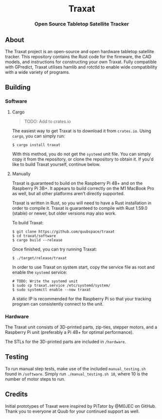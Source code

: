 #+BEGIN_HTML
<div id="traxat-logo" align="center">
    <br />
    <img src="images/logo.svg" alt="Traxat Logo" width="225" height="225"/>
    <h1>Traxat</h1>
    <h3>Open Source Tabletop Satellite Tracker</h3>
</div>

<div id="badges" align="center">

  <a href="https://github.com/quubspace/traxat/actions/workflows/software.yml">
    <img src="https://github.com/quubspace/traxat/actions/workflows/software.yml/badge.svg?branch=main" alt="GitHub Workflow Status"/>
  </a>

</div>
#+END_HTML

** About
The Traxat project is an open-source and open hardware tabletop satellite tracker.
This repository contains the Rust code for the firmware, the CAD models, and
instructions for constructing your own Traxat. Fully compatible with GPredict,
Traxat utilises hamlib and rotctld to enable wide compatibility with a wide
variety of programs.

** Building
*** Software
**** Cargo
#+BEGIN_QUOTE
        TODO: Add to crates.io
#+END_QUOTE

The easiest way to get Traxat is to download it from ~crates.io~. Using ~cargo~,
you can simply run:

#+BEGIN_SRC shell
$ cargo install traxat
#+END_SRC

With this method, you do not get the ~systemd~ unit file. You can simply copy it
from the repository, or clone the repository to obtain it. If you'd like to
build Traxat yourself, continue below.

**** Manually
Traxat is guaranteed to build on the Raspberry Pi 4B+ and on the Raspberry Pi
3B+. It appears to build correctly on the M1 MacBook Pro as well, but all other
platforms aren't directly supported.

Traxat is written in Rust, so you will need to have a Rust installation in order to
compile it. Traxat is guaranteed to compile with Rust 1.59.0 (stable) or newer, but
older versions may also work.

To build Traxat:

#+BEGIN_SRC shell
$ git clone https://github.com/quubspace/traxat
$ cd traxat/software
$ cargo build --release
#+END_SRC

Once finished, you can try running Traxat:

#+BEGIN_SRC shell
$ ./target/release/traxat
#+END_SRC

In order to use Traxat on system start, copy the service file as root and enable the ~systemd~ service:

#+BEGIN_SRC shell
# TODO: Write the systemd unit
$ sudo cp traxat.service /etc/systemd/system/
$ sudo systemctl enable --now traxat
#+END_SRC

A static IP is recommended for the Raspberry Pi so that your tracking program
can consistently connect to the unit.

*** Hardware
The Traxat unit consists of 3D-printed parts, zip-ties, stepper motors, and a
Raspberry Pi unit (preferably a Pi 4B+ for optimal performance).

The STLs for the 3D-printed parts are included in ~/hardware~.

** Testing

To run manual step tests, make use of the included ~manual_testing.sh~ found in
~/software~. Simply run ~./manual_testing.sh 10~, where 10 is the number of
motor steps to run.

** Credits
Initial prototypes of Traxat were inspired by PiTator by @M0JEC on GitHub. Thank
you to everyone at Quub for your continued support as well.
